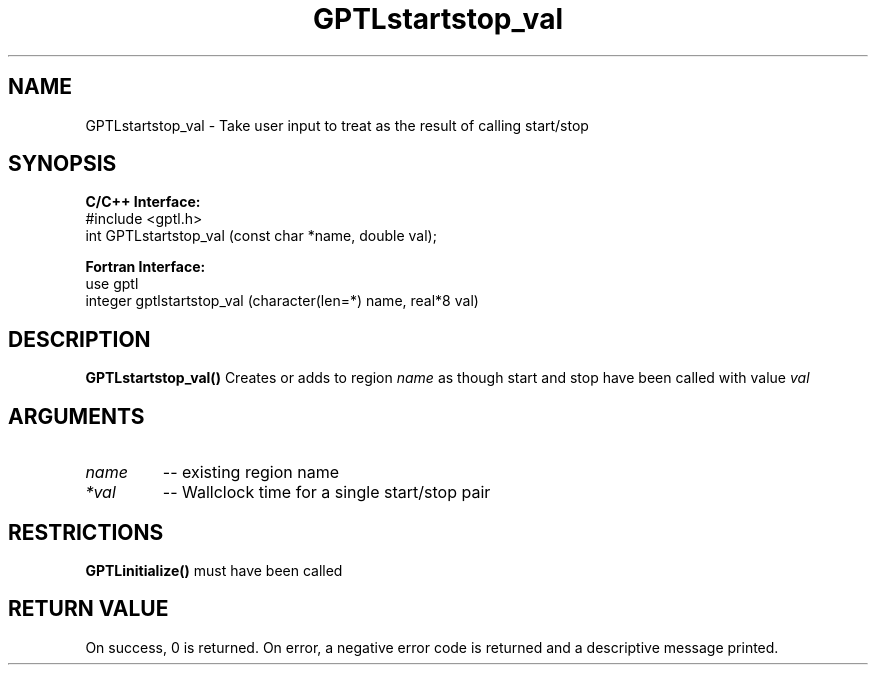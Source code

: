 .TH GPTLstartstop_val 3 "May, 2020" "GPTL"

.SH NAME
GPTLstartstop_val \- Take user input to treat as the result of calling start/stop

.SH SYNOPSIS
.B C/C++ Interface:
.nf
#include <gptl.h>
int GPTLstartstop_val (const char *name, double val);
.fi

.B Fortran Interface:
.nf
use gptl
integer gptlstartstop_val (character(len=*) name, real*8 val)
.fi

.SH DESCRIPTION
.B GPTLstartstop_val()
Creates or adds to region
.IR name
as though start and stop have been called with value
.IR val

.SH ARGUMENTS
.TP
.I name
-- existing region name
.TP
.I *val
-- Wallclock time for a single start/stop pair

.SH RESTRICTIONS
.B GPTLinitialize()
must have been called

.SH RETURN VALUE
On success, 0 is returned.
On error, a negative error code is returned and a descriptive message printed. 
